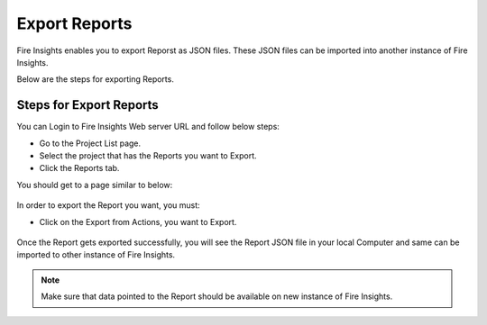 Export Reports
==============

Fire Insights enables you to export Reporst as JSON files. These JSON files can be imported into another instance of Fire Insights.

Below are the steps for exporting Reports.

Steps for Export Reports
-----

You can Login to Fire Insights Web server URL and follow below steps:

* Go to the Project List page.
* Select the project that has the Reports you want to Export.
* Click the Reports tab.

You should get to a page similar to below: 

.. figure:: ../../_assets/user-guide/export-import/report_list.png
     :alt: userguide
     :width: 70%

In order to export the Report you want, you must:

* Click on the Export from Actions, you want to Export. 

.. figure:: ../../_assets/user-guide/export-import/report_export.png
     :alt: userguide
     :width: 70%  
  
Once the Report gets exported successfully, you will see the Report JSON file in your local Computer and same can be imported to other instance of Fire Insights. 

.. figure:: ../../_assets/user-guide/export-import/report-exported.png
     :alt: userguide
     :width: 70% 

.. note:: Make sure that data pointed to the Report should be available on new instance of Fire Insights.

  
